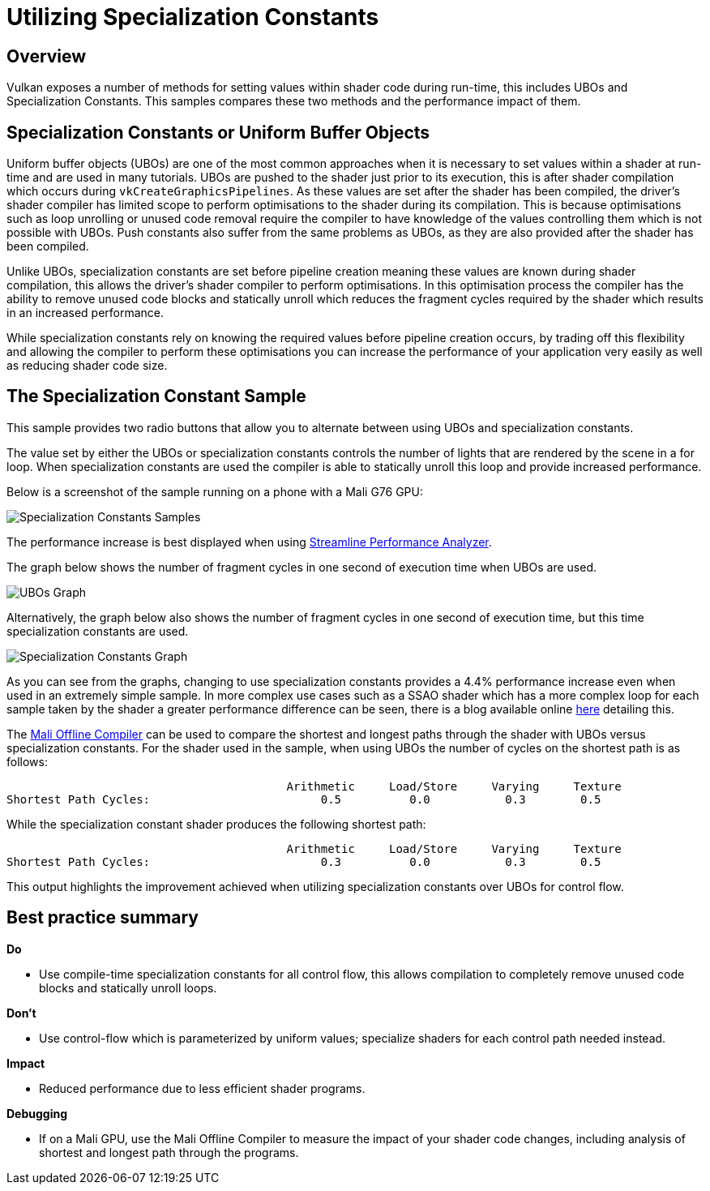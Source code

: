 ////
- Copyright (c) 2019-2023, Arm Limited and Contributors
-
- SPDX-License-Identifier: Apache-2.0
-
- Licensed under the Apache License, Version 2.0 the "License";
- you may not use this file except in compliance with the License.
- You may obtain a copy of the License at
-
-     http://www.apache.org/licenses/LICENSE-2.0
-
- Unless required by applicable law or agreed to in writing, software
- distributed under the License is distributed on an "AS IS" BASIS,
- WITHOUT WARRANTIES OR CONDITIONS OF ANY KIND, either express or implied.
- See the License for the specific language governing permissions and
- limitations under the License.
-
////
= Utilizing Specialization Constants

== Overview

Vulkan exposes a number of methods for setting values within shader code during run-time, this includes UBOs and Specialization Constants.
This samples compares these two methods and the performance impact of them.

== Specialization Constants or Uniform Buffer Objects

Uniform buffer objects (UBOs) are one of the most common approaches when it is necessary to set values within a shader at run-time and are used in many tutorials.
UBOs are pushed to the shader just prior to its execution, this is after shader compilation which occurs during `vkCreateGraphicsPipelines`.
As these values are set after the shader has been compiled, the driver's shader compiler has limited scope to perform optimisations to the shader during its compilation.
This is because optimisations such as loop unrolling or unused code removal require the compiler to have knowledge of the values controlling them which is not possible with UBOs.
Push constants also suffer from the same problems as UBOs, as they are also provided after the shader has been compiled.

Unlike UBOs, specialization constants are set before pipeline creation meaning these values are known during shader compilation, this allows the driver's shader compiler to perform optimisations.
In this optimisation process the compiler has the ability to remove unused code blocks and statically unroll which reduces the fragment cycles required by the shader which results in an increased performance.

While specialization constants rely on knowing the required values before pipeline creation occurs, by trading off this flexibility and allowing the compiler to perform these optimisations you can increase the performance of your application very easily as well as reducing shader code size.

== The Specialization Constant Sample

This sample provides two radio buttons that allow you to alternate between using UBOs and specialization constants.

The value set by either the UBOs or specialization constants controls the number of lights that are rendered by the scene in a for loop.
When specialization constants are used the compiler is able to statically unroll this loop and provide increased performance.

Below is a screenshot of the sample running on a phone with a Mali G76 GPU:

image::./images/specialization_constants_sample.png[Specialization Constants Samples]

The performance increase is best displayed when using https://developer.arm.com/products/software-development-tools/arm-development-studio/components/streamline-performance-analyzer[Streamline Performance Analyzer].

The graph below shows the number of fragment cycles in one second of execution time when UBOs are used.

image::./images/UBOs_graph.png[UBOs Graph]

Alternatively, the graph below also shows the number of fragment cycles in one second of execution time, but this time specialization constants are used.

image::./images/specialization_constants_graph.png[Specialization Constants Graph]

As you can see from the graphs, changing to use specialization constants provides a 4.4% performance increase even when used in an extremely simple sample.
In more complex use cases such as a SSAO shader which has a more complex loop for each sample taken by the shader a greater performance difference can be seen, there is a blog available online https://blogs.igalia.com/itoral/2018/03/20/improving-shader-performance-with-vulkans-specialization-constants/[here] detailing this.

The https://developer.arm.com/tools-and-software/graphics-and-gaming/arm-mobile-studio/components/mali-offline-compiler[Mali Offline Compiler] can be used to compare the shortest and longest paths through the shader with UBOs versus specialization constants.
For the shader used in the sample, when using UBOs the number of cycles on the shortest path is as follows:

 				         Arithmetic     Load/Store     Varying     Texture
 Shortest Path Cycles:    		      0.5	   0.0		 0.3        0.5

While the specialization constant shader produces the following shortest path:

 				         Arithmetic     Load/Store     Varying     Texture
 Shortest Path Cycles:    		      0.3	   0.0		 0.3        0.5

This output highlights the improvement achieved when utilizing specialization constants over UBOs for control flow.

== Best practice summary

*Do*

* Use compile-time specialization constants for all control flow, this allows compilation to completely remove unused code blocks and statically unroll loops.

*Don't*

* Use control-flow which is parameterized by uniform values;
specialize shaders for each control path needed instead.

*Impact*

* Reduced performance due to less efficient shader programs.

*Debugging*

* If on a Mali GPU, use the Mali Offline Compiler to measure the impact of your shader code changes, including analysis of shortest and longest path through the programs.
